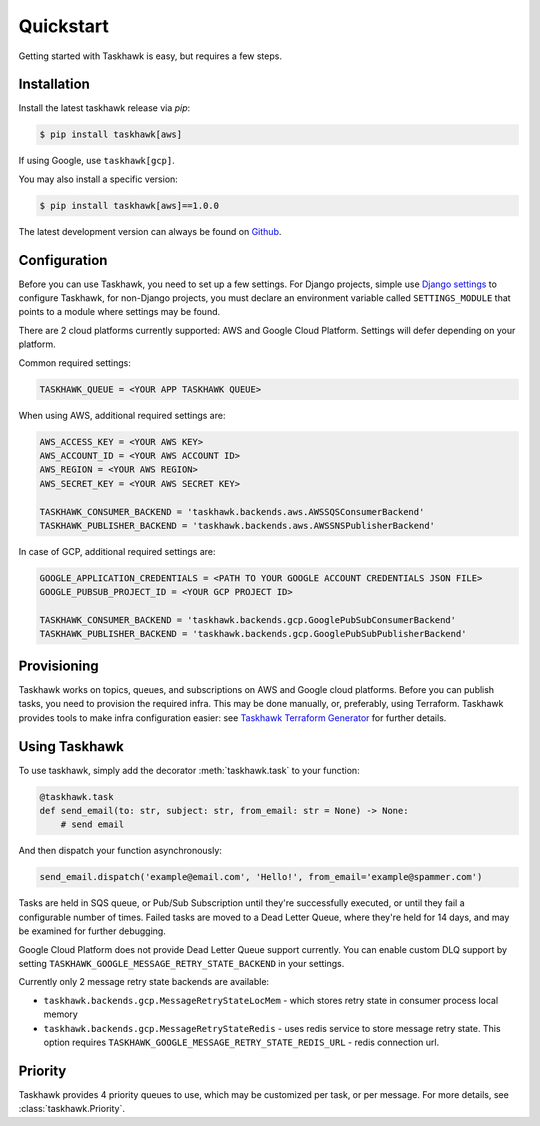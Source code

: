 Quickstart
==========

Getting started with Taskhawk is easy, but requires a few steps.


Installation
------------

Install the latest taskhawk release via *pip*:

.. code:: sh

   $ pip install taskhawk[aws]

If using Google, use ``taskhawk[gcp]``.

You may also install a specific version:

.. code:: sh

   $ pip install taskhawk[aws]==1.0.0

The latest development version can always be found on Github_.


Configuration
-------------

Before you can use Taskhawk, you need to set up a few settings. For Django projects,
simple use `Django settings`_ to configure Taskhawk, for non-Django projects, you
must declare an environment variable called ``SETTINGS_MODULE`` that points to a module
where settings may be found.

There are 2 cloud platforms currently supported: AWS and Google Cloud Platform. Settings will defer depending on your
platform.

Common required settings:

.. code:: python

    TASKHAWK_QUEUE = <YOUR APP TASKHAWK QUEUE>


When using AWS, additional required settings are:

.. code:: python

    AWS_ACCESS_KEY = <YOUR AWS KEY>
    AWS_ACCOUNT_ID = <YOUR AWS ACCOUNT ID>
    AWS_REGION = <YOUR AWS REGION>
    AWS_SECRET_KEY = <YOUR AWS SECRET KEY>

    TASKHAWK_CONSUMER_BACKEND = 'taskhawk.backends.aws.AWSSQSConsumerBackend'
    TASKHAWK_PUBLISHER_BACKEND = 'taskhawk.backends.aws.AWSSNSPublisherBackend'


In case of GCP, additional required settings are:

.. code:: python

    GOOGLE_APPLICATION_CREDENTIALS = <PATH TO YOUR GOOGLE ACCOUNT CREDENTIALS JSON FILE>
    GOOGLE_PUBSUB_PROJECT_ID = <YOUR GCP PROJECT ID>

    TASKHAWK_CONSUMER_BACKEND = 'taskhawk.backends.gcp.GooglePubSubConsumerBackend'
    TASKHAWK_PUBLISHER_BACKEND = 'taskhawk.backends.gcp.GooglePubSubPublisherBackend'


Provisioning
------------

Taskhawk works on topics, queues, and subscriptions on AWS and Google cloud platforms.
Before you can publish tasks, you need to provision the required infra. This may be
done manually, or, preferably, using Terraform. Taskhawk provides tools to make infra
configuration easier: see `Taskhawk Terraform Generator`_ for further details.

Using Taskhawk
--------------

To use taskhawk, simply add the decorator :meth:`taskhawk.task` to your function:

.. code:: python

   @taskhawk.task
   def send_email(to: str, subject: str, from_email: str = None) -> None:
       # send email

And then dispatch your function asynchronously:

.. code:: python

    send_email.dispatch('example@email.com', 'Hello!', from_email='example@spammer.com')


Tasks are held in SQS queue, or Pub/Sub Subscription until they're successfully executed,
or until they fail a configurable number of times. Failed tasks are moved to a Dead
Letter Queue, where they're held for 14 days, and may be examined for further debugging.

Google Cloud Platform does not provide Dead Letter Queue support currently. You can enable custom DLQ support
by setting ``TASKHAWK_GOOGLE_MESSAGE_RETRY_STATE_BACKEND`` in your settings.

Currently only 2 message retry state backends are available:

* ``taskhawk.backends.gcp.MessageRetryStateLocMem`` - which stores retry state in consumer process local memory
* ``taskhawk.backends.gcp.MessageRetryStateRedis`` - uses redis service to store message retry state.
  This option requires ``TASKHAWK_GOOGLE_MESSAGE_RETRY_STATE_REDIS_URL`` - redis connection url.

Priority
--------

Taskhawk provides 4 priority queues to use, which may be customized per task, or per message.
For more details, see :class:`taskhawk.Priority`.

.. _Github: https://github.com/Automatic/taskhawk-python
.. _Django settings: https://docs.djangoproject.com/en/2.0/topics/settings/
.. _Taskhawk Terraform Generator: https://github.com/Automatic/taskhawk-terraform-generator
